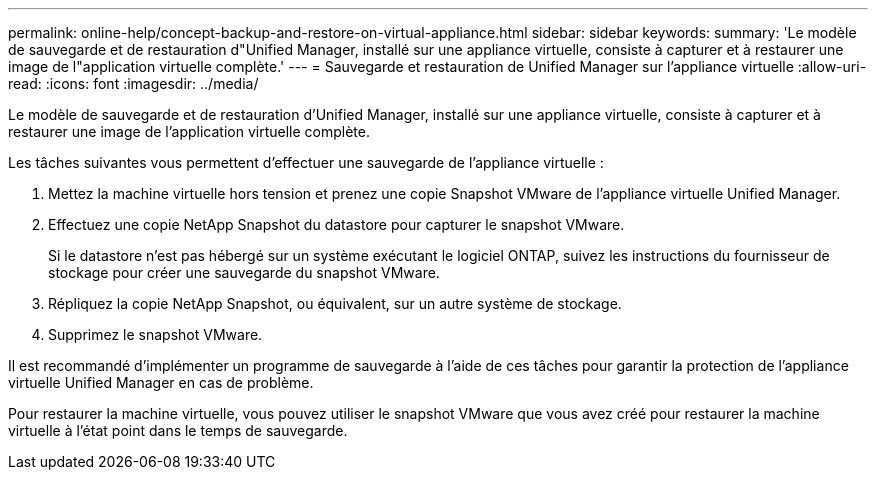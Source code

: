 ---
permalink: online-help/concept-backup-and-restore-on-virtual-appliance.html 
sidebar: sidebar 
keywords:  
summary: 'Le modèle de sauvegarde et de restauration d"Unified Manager, installé sur une appliance virtuelle, consiste à capturer et à restaurer une image de l"application virtuelle complète.' 
---
= Sauvegarde et restauration de Unified Manager sur l'appliance virtuelle
:allow-uri-read: 
:icons: font
:imagesdir: ../media/


[role="lead"]
Le modèle de sauvegarde et de restauration d'Unified Manager, installé sur une appliance virtuelle, consiste à capturer et à restaurer une image de l'application virtuelle complète.

Les tâches suivantes vous permettent d'effectuer une sauvegarde de l'appliance virtuelle :

. Mettez la machine virtuelle hors tension et prenez une copie Snapshot VMware de l'appliance virtuelle Unified Manager.
. Effectuez une copie NetApp Snapshot du datastore pour capturer le snapshot VMware.
+
Si le datastore n'est pas hébergé sur un système exécutant le logiciel ONTAP, suivez les instructions du fournisseur de stockage pour créer une sauvegarde du snapshot VMware.

. Répliquez la copie NetApp Snapshot, ou équivalent, sur un autre système de stockage.
. Supprimez le snapshot VMware.


Il est recommandé d'implémenter un programme de sauvegarde à l'aide de ces tâches pour garantir la protection de l'appliance virtuelle Unified Manager en cas de problème.

Pour restaurer la machine virtuelle, vous pouvez utiliser le snapshot VMware que vous avez créé pour restaurer la machine virtuelle à l'état point dans le temps de sauvegarde.
